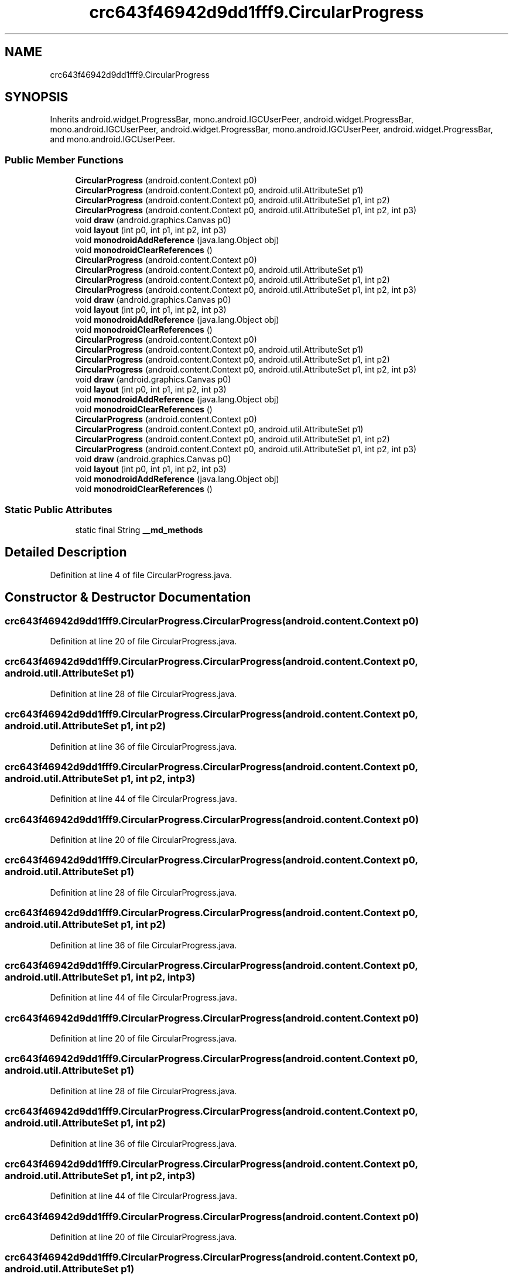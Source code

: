 .TH "crc643f46942d9dd1fff9.CircularProgress" 3 "Thu Apr 29 2021" "Version 1.0" "Green Quake" \" -*- nroff -*-
.ad l
.nh
.SH NAME
crc643f46942d9dd1fff9.CircularProgress
.SH SYNOPSIS
.br
.PP
.PP
Inherits android\&.widget\&.ProgressBar, mono\&.android\&.IGCUserPeer, android\&.widget\&.ProgressBar, mono\&.android\&.IGCUserPeer, android\&.widget\&.ProgressBar, mono\&.android\&.IGCUserPeer, android\&.widget\&.ProgressBar, and mono\&.android\&.IGCUserPeer\&.
.SS "Public Member Functions"

.in +1c
.ti -1c
.RI "\fBCircularProgress\fP (android\&.content\&.Context p0)"
.br
.ti -1c
.RI "\fBCircularProgress\fP (android\&.content\&.Context p0, android\&.util\&.AttributeSet p1)"
.br
.ti -1c
.RI "\fBCircularProgress\fP (android\&.content\&.Context p0, android\&.util\&.AttributeSet p1, int p2)"
.br
.ti -1c
.RI "\fBCircularProgress\fP (android\&.content\&.Context p0, android\&.util\&.AttributeSet p1, int p2, int p3)"
.br
.ti -1c
.RI "void \fBdraw\fP (android\&.graphics\&.Canvas p0)"
.br
.ti -1c
.RI "void \fBlayout\fP (int p0, int p1, int p2, int p3)"
.br
.ti -1c
.RI "void \fBmonodroidAddReference\fP (java\&.lang\&.Object obj)"
.br
.ti -1c
.RI "void \fBmonodroidClearReferences\fP ()"
.br
.ti -1c
.RI "\fBCircularProgress\fP (android\&.content\&.Context p0)"
.br
.ti -1c
.RI "\fBCircularProgress\fP (android\&.content\&.Context p0, android\&.util\&.AttributeSet p1)"
.br
.ti -1c
.RI "\fBCircularProgress\fP (android\&.content\&.Context p0, android\&.util\&.AttributeSet p1, int p2)"
.br
.ti -1c
.RI "\fBCircularProgress\fP (android\&.content\&.Context p0, android\&.util\&.AttributeSet p1, int p2, int p3)"
.br
.ti -1c
.RI "void \fBdraw\fP (android\&.graphics\&.Canvas p0)"
.br
.ti -1c
.RI "void \fBlayout\fP (int p0, int p1, int p2, int p3)"
.br
.ti -1c
.RI "void \fBmonodroidAddReference\fP (java\&.lang\&.Object obj)"
.br
.ti -1c
.RI "void \fBmonodroidClearReferences\fP ()"
.br
.ti -1c
.RI "\fBCircularProgress\fP (android\&.content\&.Context p0)"
.br
.ti -1c
.RI "\fBCircularProgress\fP (android\&.content\&.Context p0, android\&.util\&.AttributeSet p1)"
.br
.ti -1c
.RI "\fBCircularProgress\fP (android\&.content\&.Context p0, android\&.util\&.AttributeSet p1, int p2)"
.br
.ti -1c
.RI "\fBCircularProgress\fP (android\&.content\&.Context p0, android\&.util\&.AttributeSet p1, int p2, int p3)"
.br
.ti -1c
.RI "void \fBdraw\fP (android\&.graphics\&.Canvas p0)"
.br
.ti -1c
.RI "void \fBlayout\fP (int p0, int p1, int p2, int p3)"
.br
.ti -1c
.RI "void \fBmonodroidAddReference\fP (java\&.lang\&.Object obj)"
.br
.ti -1c
.RI "void \fBmonodroidClearReferences\fP ()"
.br
.ti -1c
.RI "\fBCircularProgress\fP (android\&.content\&.Context p0)"
.br
.ti -1c
.RI "\fBCircularProgress\fP (android\&.content\&.Context p0, android\&.util\&.AttributeSet p1)"
.br
.ti -1c
.RI "\fBCircularProgress\fP (android\&.content\&.Context p0, android\&.util\&.AttributeSet p1, int p2)"
.br
.ti -1c
.RI "\fBCircularProgress\fP (android\&.content\&.Context p0, android\&.util\&.AttributeSet p1, int p2, int p3)"
.br
.ti -1c
.RI "void \fBdraw\fP (android\&.graphics\&.Canvas p0)"
.br
.ti -1c
.RI "void \fBlayout\fP (int p0, int p1, int p2, int p3)"
.br
.ti -1c
.RI "void \fBmonodroidAddReference\fP (java\&.lang\&.Object obj)"
.br
.ti -1c
.RI "void \fBmonodroidClearReferences\fP ()"
.br
.in -1c
.SS "Static Public Attributes"

.in +1c
.ti -1c
.RI "static final String \fB__md_methods\fP"
.br
.in -1c
.SH "Detailed Description"
.PP 
Definition at line 4 of file CircularProgress\&.java\&.
.SH "Constructor & Destructor Documentation"
.PP 
.SS "crc643f46942d9dd1fff9\&.CircularProgress\&.CircularProgress (android\&.content\&.Context p0)"

.PP
Definition at line 20 of file CircularProgress\&.java\&.
.SS "crc643f46942d9dd1fff9\&.CircularProgress\&.CircularProgress (android\&.content\&.Context p0, android\&.util\&.AttributeSet p1)"

.PP
Definition at line 28 of file CircularProgress\&.java\&.
.SS "crc643f46942d9dd1fff9\&.CircularProgress\&.CircularProgress (android\&.content\&.Context p0, android\&.util\&.AttributeSet p1, int p2)"

.PP
Definition at line 36 of file CircularProgress\&.java\&.
.SS "crc643f46942d9dd1fff9\&.CircularProgress\&.CircularProgress (android\&.content\&.Context p0, android\&.util\&.AttributeSet p1, int p2, int p3)"

.PP
Definition at line 44 of file CircularProgress\&.java\&.
.SS "crc643f46942d9dd1fff9\&.CircularProgress\&.CircularProgress (android\&.content\&.Context p0)"

.PP
Definition at line 20 of file CircularProgress\&.java\&.
.SS "crc643f46942d9dd1fff9\&.CircularProgress\&.CircularProgress (android\&.content\&.Context p0, android\&.util\&.AttributeSet p1)"

.PP
Definition at line 28 of file CircularProgress\&.java\&.
.SS "crc643f46942d9dd1fff9\&.CircularProgress\&.CircularProgress (android\&.content\&.Context p0, android\&.util\&.AttributeSet p1, int p2)"

.PP
Definition at line 36 of file CircularProgress\&.java\&.
.SS "crc643f46942d9dd1fff9\&.CircularProgress\&.CircularProgress (android\&.content\&.Context p0, android\&.util\&.AttributeSet p1, int p2, int p3)"

.PP
Definition at line 44 of file CircularProgress\&.java\&.
.SS "crc643f46942d9dd1fff9\&.CircularProgress\&.CircularProgress (android\&.content\&.Context p0)"

.PP
Definition at line 20 of file CircularProgress\&.java\&.
.SS "crc643f46942d9dd1fff9\&.CircularProgress\&.CircularProgress (android\&.content\&.Context p0, android\&.util\&.AttributeSet p1)"

.PP
Definition at line 28 of file CircularProgress\&.java\&.
.SS "crc643f46942d9dd1fff9\&.CircularProgress\&.CircularProgress (android\&.content\&.Context p0, android\&.util\&.AttributeSet p1, int p2)"

.PP
Definition at line 36 of file CircularProgress\&.java\&.
.SS "crc643f46942d9dd1fff9\&.CircularProgress\&.CircularProgress (android\&.content\&.Context p0, android\&.util\&.AttributeSet p1, int p2, int p3)"

.PP
Definition at line 44 of file CircularProgress\&.java\&.
.SS "crc643f46942d9dd1fff9\&.CircularProgress\&.CircularProgress (android\&.content\&.Context p0)"

.PP
Definition at line 20 of file CircularProgress\&.java\&.
.SS "crc643f46942d9dd1fff9\&.CircularProgress\&.CircularProgress (android\&.content\&.Context p0, android\&.util\&.AttributeSet p1)"

.PP
Definition at line 28 of file CircularProgress\&.java\&.
.SS "crc643f46942d9dd1fff9\&.CircularProgress\&.CircularProgress (android\&.content\&.Context p0, android\&.util\&.AttributeSet p1, int p2)"

.PP
Definition at line 36 of file CircularProgress\&.java\&.
.SS "crc643f46942d9dd1fff9\&.CircularProgress\&.CircularProgress (android\&.content\&.Context p0, android\&.util\&.AttributeSet p1, int p2, int p3)"

.PP
Definition at line 44 of file CircularProgress\&.java\&.
.SH "Member Function Documentation"
.PP 
.SS "void crc643f46942d9dd1fff9\&.CircularProgress\&.draw (android\&.graphics\&.Canvas p0)"

.PP
Definition at line 52 of file CircularProgress\&.java\&.
.SS "void crc643f46942d9dd1fff9\&.CircularProgress\&.draw (android\&.graphics\&.Canvas p0)"

.PP
Definition at line 52 of file CircularProgress\&.java\&.
.SS "void crc643f46942d9dd1fff9\&.CircularProgress\&.draw (android\&.graphics\&.Canvas p0)"

.PP
Definition at line 52 of file CircularProgress\&.java\&.
.SS "void crc643f46942d9dd1fff9\&.CircularProgress\&.draw (android\&.graphics\&.Canvas p0)"

.PP
Definition at line 52 of file CircularProgress\&.java\&.
.SS "void crc643f46942d9dd1fff9\&.CircularProgress\&.layout (int p0, int p1, int p2, int p3)"

.PP
Definition at line 60 of file CircularProgress\&.java\&.
.SS "void crc643f46942d9dd1fff9\&.CircularProgress\&.layout (int p0, int p1, int p2, int p3)"

.PP
Definition at line 60 of file CircularProgress\&.java\&.
.SS "void crc643f46942d9dd1fff9\&.CircularProgress\&.layout (int p0, int p1, int p2, int p3)"

.PP
Definition at line 60 of file CircularProgress\&.java\&.
.SS "void crc643f46942d9dd1fff9\&.CircularProgress\&.layout (int p0, int p1, int p2, int p3)"

.PP
Definition at line 60 of file CircularProgress\&.java\&.
.SS "void crc643f46942d9dd1fff9\&.CircularProgress\&.monodroidAddReference (java\&.lang\&.Object obj)"

.PP
Definition at line 68 of file CircularProgress\&.java\&.
.SS "void crc643f46942d9dd1fff9\&.CircularProgress\&.monodroidAddReference (java\&.lang\&.Object obj)"

.PP
Definition at line 68 of file CircularProgress\&.java\&.
.SS "void crc643f46942d9dd1fff9\&.CircularProgress\&.monodroidAddReference (java\&.lang\&.Object obj)"

.PP
Definition at line 68 of file CircularProgress\&.java\&.
.SS "void crc643f46942d9dd1fff9\&.CircularProgress\&.monodroidAddReference (java\&.lang\&.Object obj)"

.PP
Definition at line 68 of file CircularProgress\&.java\&.
.SS "void crc643f46942d9dd1fff9\&.CircularProgress\&.monodroidClearReferences ()"

.PP
Definition at line 75 of file CircularProgress\&.java\&.
.SS "void crc643f46942d9dd1fff9\&.CircularProgress\&.monodroidClearReferences ()"

.PP
Definition at line 75 of file CircularProgress\&.java\&.
.SS "void crc643f46942d9dd1fff9\&.CircularProgress\&.monodroidClearReferences ()"

.PP
Definition at line 75 of file CircularProgress\&.java\&.
.SS "void crc643f46942d9dd1fff9\&.CircularProgress\&.monodroidClearReferences ()"

.PP
Definition at line 75 of file CircularProgress\&.java\&.
.SH "Member Data Documentation"
.PP 
.SS "static final String crc643f46942d9dd1fff9\&.CircularProgress\&.__md_methods\fC [static]\fP"
@hide 
.PP
Definition at line 10 of file CircularProgress\&.java\&.

.SH "Author"
.PP 
Generated automatically by Doxygen for Green Quake from the source code\&.
